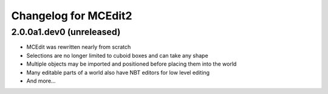Changelog for MCEdit2
=====================

2.0.0a1.dev0 (unreleased)
-------------------------

- MCEdit was rewritten nearly from scratch
- Selections are no longer limited to cuboid boxes and can take any shape
- Multiple objects may be imported and positioned before placing them into the world
- Many editable parts of a world also have NBT editors for low level editing
- And more...
